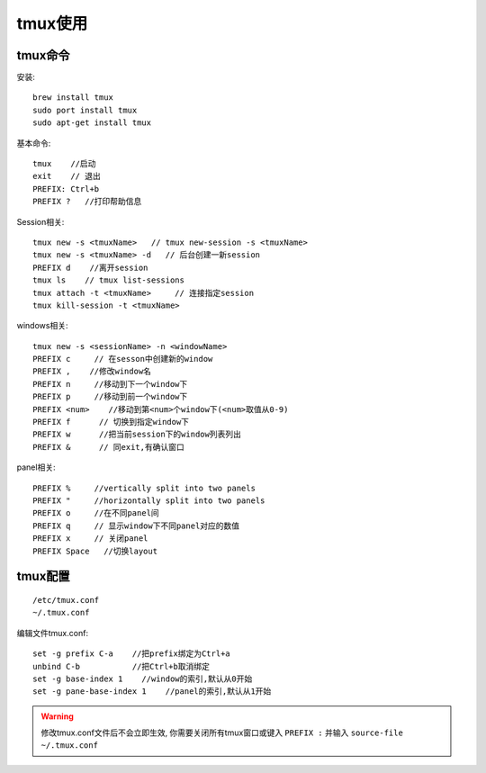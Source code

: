 tmux使用
################


tmux命令
------------

安装::

    brew install tmux
    sudo port install tmux
    sudo apt-get install tmux


基本命令::

    tmux    //启动
    exit    // 退出
    PREFIX: Ctrl+b
    PREFIX ?   //打印帮助信息


Session相关::

    tmux new -s <tmuxName>   // tmux new-session -s <tmuxName>
    tmux new -s <tmuxName> -d   // 后台创建一新session
    PREFIX d    //离开session
    tmux ls    // tmux list-sessions
    tmux attach -t <tmuxName>     // 连接指定session
    tmux kill-session -t <tmuxName>

windows相关::

    tmux new -s <sessionName> -n <windowName>
    PREFIX c     // 在sesson中创建新的window
    PREFIX ,    //修改window名
    PREFIX n     //移动到下一个window下
    PREFIX p     //移动到前一个window下
    PREFIX <num>    //移动到第<num>个window下(<num>取值从0-9)
    PREFIX f      // 切换到指定window下
    PREFIX w      //把当前session下的window列表列出
    PREFIX &      // 同exit,有确认窗口

panel相关::

    PREFIX %     //vertically split into two panels
    PREFIX "     //horizontally split into two panels
    PREFIX o     //在不同panel间
    PREFIX q     // 显示window下不同panel对应的数值
    PREFIX x     // 关闭panel
    PREFIX Space   //切换layout



tmux配置
--------------
::

    /etc/tmux.conf
    ~/.tmux.conf

编辑文件tmux.conf::

    set -g prefix C-a    //把prefix绑定为Ctrl+a
    unbind C-b           //把Ctrl+b取消绑定
    set -g base-index 1    //window的索引,默认从0开始
    set -g pane-base-index 1    //panel的索引,默认从1开始


.. warning::

    修改tmux.conf文件后不会立即生效, 你需要关闭所有tmux窗口或键入 ``PREFIX :`` 并输入 ``source-file ~/.tmux.conf``



